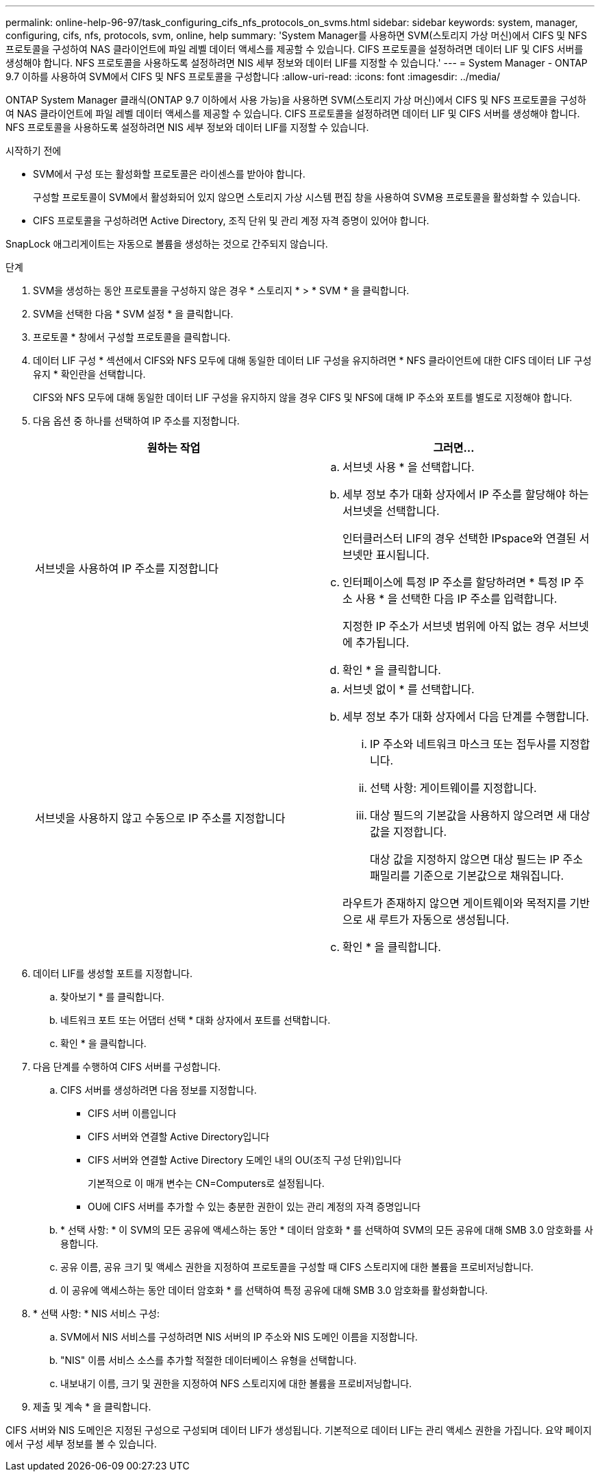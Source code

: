 ---
permalink: online-help-96-97/task_configuring_cifs_nfs_protocols_on_svms.html 
sidebar: sidebar 
keywords: system, manager, configuring, cifs, nfs, protocols, svm, online, help 
summary: 'System Manager를 사용하면 SVM(스토리지 가상 머신)에서 CIFS 및 NFS 프로토콜을 구성하여 NAS 클라이언트에 파일 레벨 데이터 액세스를 제공할 수 있습니다. CIFS 프로토콜을 설정하려면 데이터 LIF 및 CIFS 서버를 생성해야 합니다. NFS 프로토콜을 사용하도록 설정하려면 NIS 세부 정보와 데이터 LIF를 지정할 수 있습니다.' 
---
= System Manager - ONTAP 9.7 이하를 사용하여 SVM에서 CIFS 및 NFS 프로토콜을 구성합니다
:allow-uri-read: 
:icons: font
:imagesdir: ../media/


[role="lead"]
ONTAP System Manager 클래식(ONTAP 9.7 이하에서 사용 가능)을 사용하면 SVM(스토리지 가상 머신)에서 CIFS 및 NFS 프로토콜을 구성하여 NAS 클라이언트에 파일 레벨 데이터 액세스를 제공할 수 있습니다. CIFS 프로토콜을 설정하려면 데이터 LIF 및 CIFS 서버를 생성해야 합니다. NFS 프로토콜을 사용하도록 설정하려면 NIS 세부 정보와 데이터 LIF를 지정할 수 있습니다.

.시작하기 전에
* SVM에서 구성 또는 활성화할 프로토콜은 라이센스를 받아야 합니다.
+
구성할 프로토콜이 SVM에서 활성화되어 있지 않으면 스토리지 가상 시스템 편집 창을 사용하여 SVM용 프로토콜을 활성화할 수 있습니다.

* CIFS 프로토콜을 구성하려면 Active Directory, 조직 단위 및 관리 계정 자격 증명이 있어야 합니다.


SnapLock 애그리게이트는 자동으로 볼륨을 생성하는 것으로 간주되지 않습니다.

.단계
. SVM을 생성하는 동안 프로토콜을 구성하지 않은 경우 * 스토리지 * > * SVM * 을 클릭합니다.
. SVM을 선택한 다음 * SVM 설정 * 을 클릭합니다.
. 프로토콜 * 창에서 구성할 프로토콜을 클릭합니다.
. 데이터 LIF 구성 * 섹션에서 CIFS와 NFS 모두에 대해 동일한 데이터 LIF 구성을 유지하려면 * NFS 클라이언트에 대한 CIFS 데이터 LIF 구성 유지 * 확인란을 선택합니다.
+
CIFS와 NFS 모두에 대해 동일한 데이터 LIF 구성을 유지하지 않을 경우 CIFS 및 NFS에 대해 IP 주소와 포트를 별도로 지정해야 합니다.

. 다음 옵션 중 하나를 선택하여 IP 주소를 지정합니다.
+
|===
| 원하는 작업 | 그러면... 


 a| 
서브넷을 사용하여 IP 주소를 지정합니다
 a| 
.. 서브넷 사용 * 을 선택합니다.
.. 세부 정보 추가 대화 상자에서 IP 주소를 할당해야 하는 서브넷을 선택합니다.
+
인터클러스터 LIF의 경우 선택한 IPspace와 연결된 서브넷만 표시됩니다.

.. 인터페이스에 특정 IP 주소를 할당하려면 * 특정 IP 주소 사용 * 을 선택한 다음 IP 주소를 입력합니다.
+
지정한 IP 주소가 서브넷 범위에 아직 없는 경우 서브넷에 추가됩니다.

.. 확인 * 을 클릭합니다.




 a| 
서브넷을 사용하지 않고 수동으로 IP 주소를 지정합니다
 a| 
.. 서브넷 없이 * 를 선택합니다.
.. 세부 정보 추가 대화 상자에서 다음 단계를 수행합니다.
+
... IP 주소와 네트워크 마스크 또는 접두사를 지정합니다.
... 선택 사항: 게이트웨이를 지정합니다.
... 대상 필드의 기본값을 사용하지 않으려면 새 대상 값을 지정합니다.
+
대상 값을 지정하지 않으면 대상 필드는 IP 주소 패밀리를 기준으로 기본값으로 채워집니다.



+
라우트가 존재하지 않으면 게이트웨이와 목적지를 기반으로 새 루트가 자동으로 생성됩니다.

.. 확인 * 을 클릭합니다.


|===
. 데이터 LIF를 생성할 포트를 지정합니다.
+
.. 찾아보기 * 를 클릭합니다.
.. 네트워크 포트 또는 어댑터 선택 * 대화 상자에서 포트를 선택합니다.
.. 확인 * 을 클릭합니다.


. 다음 단계를 수행하여 CIFS 서버를 구성합니다.
+
.. CIFS 서버를 생성하려면 다음 정보를 지정합니다.
+
*** CIFS 서버 이름입니다
*** CIFS 서버와 연결할 Active Directory입니다
*** CIFS 서버와 연결할 Active Directory 도메인 내의 OU(조직 구성 단위)입니다
+
기본적으로 이 매개 변수는 CN=Computers로 설정됩니다.

*** OU에 CIFS 서버를 추가할 수 있는 충분한 권한이 있는 관리 계정의 자격 증명입니다


.. * 선택 사항: * 이 SVM의 모든 공유에 액세스하는 동안 * 데이터 암호화 * 를 선택하여 SVM의 모든 공유에 대해 SMB 3.0 암호화를 사용합니다.
.. 공유 이름, 공유 크기 및 액세스 권한을 지정하여 프로토콜을 구성할 때 CIFS 스토리지에 대한 볼륨을 프로비저닝합니다.
.. 이 공유에 액세스하는 동안 데이터 암호화 * 를 선택하여 특정 공유에 대해 SMB 3.0 암호화를 활성화합니다.


. * 선택 사항: * NIS 서비스 구성:
+
.. SVM에서 NIS 서비스를 구성하려면 NIS 서버의 IP 주소와 NIS 도메인 이름을 지정합니다.
.. "NIS" 이름 서비스 소스를 추가할 적절한 데이터베이스 유형을 선택합니다.
.. 내보내기 이름, 크기 및 권한을 지정하여 NFS 스토리지에 대한 볼륨을 프로비저닝합니다.


. 제출 및 계속 * 을 클릭합니다.


CIFS 서버와 NIS 도메인은 지정된 구성으로 구성되며 데이터 LIF가 생성됩니다. 기본적으로 데이터 LIF는 관리 액세스 권한을 가집니다. 요약 페이지에서 구성 세부 정보를 볼 수 있습니다.
